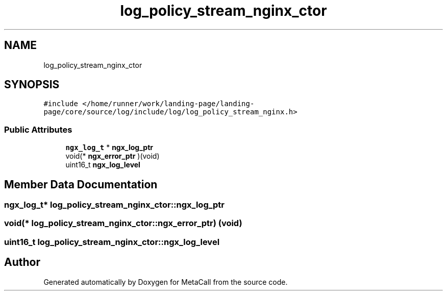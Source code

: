 .TH "log_policy_stream_nginx_ctor" 3 "Thu Feb 8 2024" "Version 0.7.7.251ee5582288" "MetaCall" \" -*- nroff -*-
.ad l
.nh
.SH NAME
log_policy_stream_nginx_ctor
.SH SYNOPSIS
.br
.PP
.PP
\fC#include </home/runner/work/landing\-page/landing\-page/core/source/log/include/log/log_policy_stream_nginx\&.h>\fP
.SS "Public Attributes"

.in +1c
.ti -1c
.RI "\fBngx_log_t\fP * \fBngx_log_ptr\fP"
.br
.ti -1c
.RI "void(* \fBngx_error_ptr\fP )(void)"
.br
.ti -1c
.RI "uint16_t \fBngx_log_level\fP"
.br
.in -1c
.SH "Member Data Documentation"
.PP 
.SS "\fBngx_log_t\fP* log_policy_stream_nginx_ctor::ngx_log_ptr"

.SS "void(* log_policy_stream_nginx_ctor::ngx_error_ptr) (void)"

.SS "uint16_t log_policy_stream_nginx_ctor::ngx_log_level"


.SH "Author"
.PP 
Generated automatically by Doxygen for MetaCall from the source code\&.
